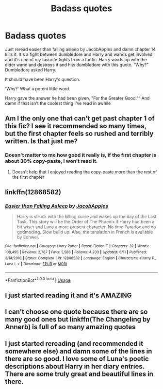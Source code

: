 #+TITLE: Badass quotes

* Badass quotes
:PROPERTIES:
:Author: EquinoxGm
:Score: 13
:DateUnix: 1577510598.0
:DateShort: 2019-Dec-28
:FlairText: Discussion
:END:
Just reread easier than falling asleep by JacobApples and damn chapter 14 kills it. It's a fight between dumbledore and Harry and wands get involved and it's one of my favorite fights from a fanfic. Harry winds up with the elder wand and destroys it and hits dumbledore with this quote. “Why?" Dumbledore asked Harry.

It should have been Harry's question.

'Why?' What a potent little word.

Harry gave the answer he had been given, "For the Greater Good."” And damn if that isn't the coolest thing I've read in awhile


** Am I the only one that can't get past chapter 1 of this fic? I see it recommended so many times, but the first chapter feels so rushed and terribly written. Is that just me?
:PROPERTIES:
:Author: machjacob51141
:Score: 5
:DateUnix: 1577528671.0
:DateShort: 2019-Dec-28
:END:

*** Doesn't matter to me how good it really is, if the first chapter is about 30% copy-paste, I won't read it.
:PROPERTIES:
:Author: IFightWhales
:Score: 2
:DateUnix: 1577539200.0
:DateShort: 2019-Dec-28
:END:

**** Doesn't help that I enjoyed reading the copy-paste more than the rest of the first chapter
:PROPERTIES:
:Author: machjacob51141
:Score: 2
:DateUnix: 1577788697.0
:DateShort: 2019-Dec-31
:END:


** linkffn(12868582)
:PROPERTIES:
:Author: vash3g
:Score: 2
:DateUnix: 1577543673.0
:DateShort: 2019-Dec-28
:END:

*** [[https://www.fanfiction.net/s/12868582/1/][*/Easier than Falling Asleep/*]] by [[https://www.fanfiction.net/u/4453643/JacobApples][/JacobApples/]]

#+begin_quote
  Harry is struck with the killing curse and wakes up the day of the Last Task. This story will be the Order of The Phoenix if Harry had been a bit wiser and Luna a more present character. No time Paradox and no godmoding. Slow build up. Also, the tanslation in French is available by Eohwel.
#+end_quote

^{/Site/:} ^{fanfiction.net} ^{*|*} ^{/Category/:} ^{Harry} ^{Potter} ^{*|*} ^{/Rated/:} ^{Fiction} ^{T} ^{*|*} ^{/Chapters/:} ^{32} ^{*|*} ^{/Words/:} ^{108,495} ^{*|*} ^{/Reviews/:} ^{2,767} ^{*|*} ^{/Favs/:} ^{5,586} ^{*|*} ^{/Follows/:} ^{4,203} ^{*|*} ^{/Updated/:} ^{6/11} ^{*|*} ^{/Published/:} ^{3/14/2018} ^{*|*} ^{/Status/:} ^{Complete} ^{*|*} ^{/id/:} ^{12868582} ^{*|*} ^{/Language/:} ^{English} ^{*|*} ^{/Characters/:} ^{<Harry} ^{P.,} ^{Luna} ^{L.>} ^{*|*} ^{/Download/:} ^{[[http://www.ff2ebook.com/old/ffn-bot/index.php?id=12868582&source=ff&filetype=epub][EPUB]]} ^{or} ^{[[http://www.ff2ebook.com/old/ffn-bot/index.php?id=12868582&source=ff&filetype=mobi][MOBI]]}

--------------

*FanfictionBot*^{2.0.0-beta} | [[https://github.com/tusing/reddit-ffn-bot/wiki/Usage][Usage]]
:PROPERTIES:
:Author: FanfictionBot
:Score: 1
:DateUnix: 1577543683.0
:DateShort: 2019-Dec-28
:END:


** I just started reading it and it's AMAZING
:PROPERTIES:
:Author: mincey_g
:Score: 2
:DateUnix: 1577525858.0
:DateShort: 2019-Dec-28
:END:


** I can't choose one quote because there are so many good ones but linkffn(The Changeling by Annerb) is full of so many amazing quotes
:PROPERTIES:
:Author: leelbitweird
:Score: 1
:DateUnix: 1577587362.0
:DateShort: 2019-Dec-29
:END:


** I just started rereading (and recommended it somewhere else) and damn some of the lines in there are so good. I love some of Luna's poetic descriptions about Harry in her diary entries. There are some truly great and beautiful lines in there.
:PROPERTIES:
:Author: CornerIron
:Score: 1
:DateUnix: 1577527412.0
:DateShort: 2019-Dec-28
:END:
